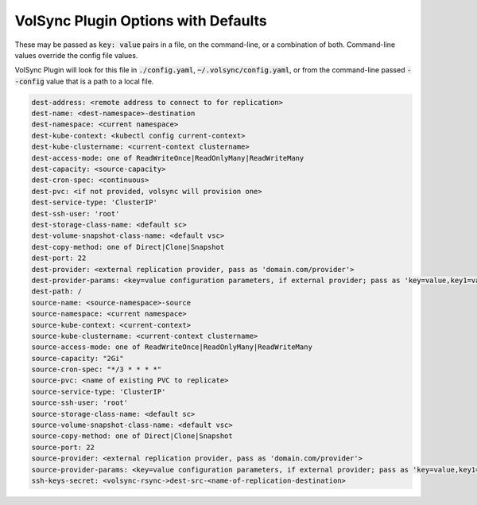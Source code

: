 .. These are available flags for volsync plugin that may be set by including as "./config.yaml" or on the command line.

VolSync Plugin Options with Defaults
====================================

These may be passed as :code:`key: value` pairs in a file, on the command-line, or a combination of both.
Command-line values override the config file values.

VolSync Plugin will look for this file in :code:`./config.yaml`, :code:`~/.volsync/config.yaml`, or from
the command-line passed :code:`--config` value that is a path to a local file.

.. code:: yaml

    dest-address: <remote address to connect to for replication>
    dest-name: <dest-namespace>-destination
    dest-namespace: <current namespace>
    dest-kube-context: <kubectl config current-context>
    dest-kube-clustername: <current-context clustername>
    dest-access-mode: one of ReadWriteOnce|ReadOnlyMany|ReadWriteMany
    dest-capacity: <source-capacity>
    dest-cron-spec: <continuous>
    dest-pvc: <if not provided, volsync will provision one>
    dest-service-type: 'ClusterIP'
    dest-ssh-user: 'root'
    dest-storage-class-name: <default sc>
    dest-volume-snapshot-class-name: <default vsc>
    dest-copy-method: one of Direct|Clone|Snapshot
    dest-port: 22
    dest-provider: <external replication provider, pass as 'domain.com/provider'>
    dest-provider-params: <key=value configuration parameters, if external provider; pass as 'key=value,key1=value1'>
    dest-path: /
    source-name: <source-namespace>-source
    source-namespace: <current namespace>
    source-kube-context: <current-context>
    source-kube-clustername: <current-context clustername>
    source-access-mode: one of ReadWriteOnce|ReadOnlyMany|ReadWriteMany
    source-capacity: "2Gi"
    source-cron-spec: "*/3 * * * *"
    source-pvc: <name of existing PVC to replicate>
    source-service-type: 'ClusterIP'
    source-ssh-user: 'root'
    source-storage-class-name: <default sc>
    source-volume-snapshot-class-name: <default vsc>
    source-copy-method: one of Direct|Clone|Snapshot
    source-port: 22
    source-provider: <external replication provider, pass as 'domain.com/provider'>
    source-provider-params: <key=value configuration parameters, if external provider; pass as 'key=value,key1=value1'>
    ssh-keys-secret: <volsync-rsync->dest-src-<name-of-replication-destination>
